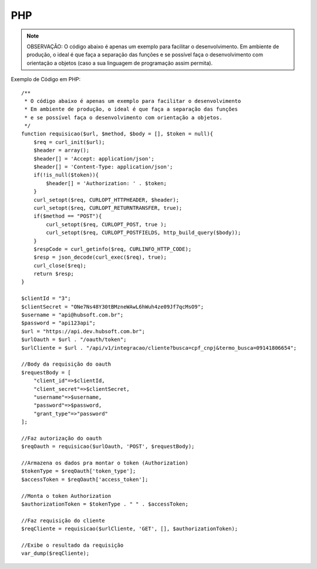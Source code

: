 PHP
============

.. note::

	OBSERVAÇÃO: O código abaixo é apenas um exemplo para facilitar o desenvolvimento. Em ambiente de produção, o ideal é que faça a separação das funções e se possível faça o desenvolvimento com orientação a objetos (caso a sua linguagem de programação assim permita).

Exemplo de Código em PHP::

	/**
	 * O código abaixo é apenas um exemplo para facilitar o desenvolvimento
	 * Em ambiente de produção, o ideal é que faça a separação das funções
	 * e se possível faça o desenvolvimento com orientação a objetos.
	 */
	function requisicao($url, $method, $body = [], $token = null){
	    $req = curl_init($url);
	    $header = array();
	    $header[] = 'Accept: application/json';
	    $header[] = 'Content-Type: application/json';
	    if(!is_null($token)){
	        $header[] = 'Authorization: ' . $token;
	    }
	    curl_setopt($req, CURLOPT_HTTPHEADER, $header);
	    curl_setopt($req, CURLOPT_RETURNTRANSFER, true);
	    if($method == "POST"){
	        curl_setopt($req, CURLOPT_POST, true );
	        curl_setopt($req, CURLOPT_POSTFIELDS, http_build_query($body));
	    }
	    $respCode = curl_getinfo($req, CURLINFO_HTTP_CODE);
	    $resp = json_decode(curl_exec($req), true);
	    curl_close($req);
	    return $resp;
	}

	$clientId = "3";
	$clientSecret = "ONe7Ns48Y30tBMzneWAwL6hWuh4ze09Jf7qcMsO9";
	$username = "api@hubsoft.com.br";
	$password = "api123api";
	$url = "https://api.dev.hubsoft.com.br";
	$urlOauth = $url . "/oauth/token";
	$urlCliente = $url . "/api/v1/integracao/cliente?busca=cpf_cnpj&termo_busca=09141806654";

	//Body da requisição do oauth
	$requestBody = [
	    "client_id"=>$clientId,
	    "client_secret"=>$clientSecret,
	    "username"=>$username,
	    "password"=>$password,
	    "grant_type"=>"password"
	];

	//Faz autorização do oauth
	$reqOauth = requisicao($urlOauth, 'POST', $requestBody);

	//Armazena os dados pra montar o token (Authorization)
	$tokenType = $reqOauth['token_type'];
	$accessToken = $reqOauth['access_token'];

	//Monta o token Authorization
	$authorizationToken = $tokenType . " " . $accessToken;

	//Faz requisição do cliente
	$reqCliente = requisicao($urlCliente, 'GET', [], $authorizationToken);

	//Exibe o resultado da requisição
	var_dump($reqCliente);

